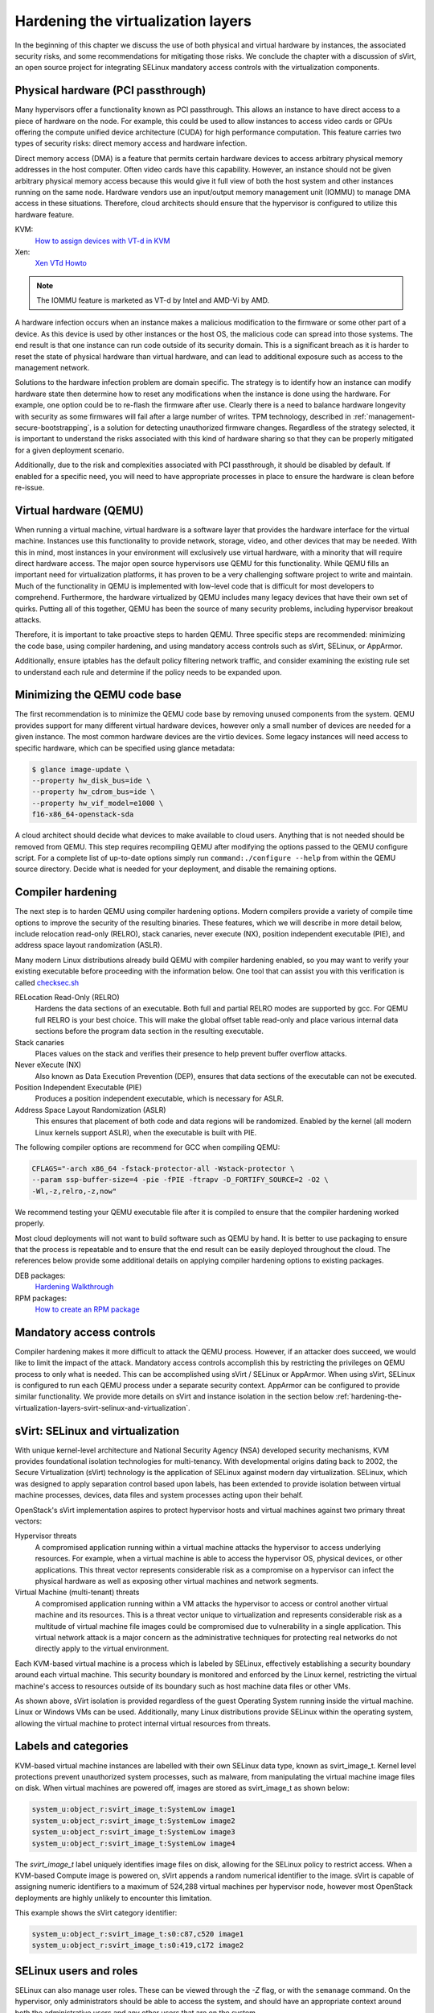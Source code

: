 ===================================
Hardening the virtualization layers
===================================

In the beginning of this chapter we discuss the use of both physical and
virtual hardware by instances, the associated security risks, and some
recommendations for mitigating those risks. We conclude the chapter with a
discussion of sVirt, an open source project for integrating SELinux mandatory
access controls with the virtualization components.

Physical hardware (PCI passthrough)
~~~~~~~~~~~~~~~~~~~~~~~~~~~~~~~~~~~

Many hypervisors offer a functionality known as PCI passthrough. This allows an
instance to have direct access to a piece of hardware on the node. For example,
this could be used to allow instances to access video cards or GPUs offering
the compute unified device architecture (CUDA) for high performance
computation. This feature carries two types of security risks: direct memory
access and hardware infection.

Direct memory access (DMA) is a feature that permits certain hardware devices
to access arbitrary physical memory addresses in the host computer. Often
video cards have this capability. However, an instance should not be given
arbitrary physical memory access because this would give it full view of both
the host system and other instances running on the same node. Hardware vendors
use an input/output memory management unit (IOMMU) to manage DMA access in
these situations. Therefore, cloud architects should ensure that the hypervisor
is configured to utilize this hardware feature.

KVM:
    `How to assign devices with VT-d in KVM
    <http://www.linux-kvm.org/page/How_to_assign_devices_with_VT-d_in_KVM>`__
Xen:
    `Xen VTd Howto <http://wiki.xen.org/wiki/VTd_HowTo>`__

.. note::

   The IOMMU feature is marketed as VT-d by Intel and AMD-Vi by AMD.

A hardware infection occurs when an instance makes a malicious modification to
the firmware or some other part of a device. As this device is used by other
instances or the host OS, the malicious code can spread into those systems. The
end result is that one instance can run code outside of its security domain.
This is a significant breach as it is harder to reset the state of physical
hardware than virtual hardware, and can lead to additional exposure such as
access to the management network.

Solutions to the hardware infection problem are domain specific. The strategy
is to identify how an instance can modify hardware state then determine how to
reset any modifications when the instance is done using the hardware. For
example, one option could be to re-flash the firmware after use. Clearly there
is a need to balance hardware longevity with security as some firmwares will
fail after a large number of writes. TPM technology, described in
:ref:`management-secure-bootstrapping`, is a solution for detecting
unauthorized firmware changes. Regardless of the strategy selected, it is
important to understand the risks associated with this kind of hardware sharing
so that they can be properly mitigated for a given deployment scenario.

Additionally, due to the risk and complexities associated with PCI passthrough,
it should be disabled by default. If enabled for a specific need, you will need
to have appropriate processes in place to ensure the hardware is clean before
re-issue.

Virtual hardware (QEMU)
~~~~~~~~~~~~~~~~~~~~~~~

When running a virtual machine, virtual hardware is a software layer that
provides the hardware interface for the virtual machine. Instances use this
functionality to provide network, storage, video, and other devices that may be
needed. With this in mind, most instances in your environment will exclusively
use virtual hardware, with a minority that will require direct hardware access.
The major open source hypervisors use QEMU for this functionality. While QEMU
fills an important need for virtualization platforms, it has proven to be a
very challenging software project to write and maintain. Much of the
functionality in QEMU is implemented with low-level code that is difficult for
most developers to comprehend. Furthermore, the hardware virtualized by QEMU
includes many legacy devices that have their own set of quirks. Putting all of
this together, QEMU has been the source of many security problems, including
hypervisor breakout attacks.

Therefore, it is important to take proactive steps to harden QEMU. Three
specific steps are recommended: minimizing the code base, using compiler
hardening, and using mandatory access controls such as sVirt, SELinux, or
AppArmor.

Additionally, ensure iptables has the default policy filtering network traffic,
and consider examining the existing rule set to understand each rule and
determine if the policy needs to be expanded upon.

Minimizing the QEMU code base
~~~~~~~~~~~~~~~~~~~~~~~~~~~~~

The first recommendation is to minimize the QEMU code base by removing unused
components from the system. QEMU provides support for many different virtual
hardware devices, however only a small number of devices are needed for a given
instance. The most common hardware devices are the virtio devices. Some legacy
instances will need access to specific hardware, which can be specified using
glance metadata:

.. code:: console

    $ glance image-update \
    --property hw_disk_bus=ide \
    --property hw_cdrom_bus=ide \
    --property hw_vif_model=e1000 \
    f16-x86_64-openstack-sda

A cloud architect should decide what devices to make available to cloud users.
Anything that is not needed should be removed from QEMU. This step requires
recompiling QEMU after modifying the options passed to the QEMU configure
script. For a complete list of up-to-date options simply run
``command:./configure --help`` from within the QEMU source directory. Decide
what is needed for your deployment, and disable the remaining options.

Compiler hardening
~~~~~~~~~~~~~~~~~~

The next step is to harden QEMU using compiler hardening options. Modern
compilers provide a variety of compile time options to improve the security of
the resulting binaries. These features, which we will describe in more detail
below, include relocation read-only (RELRO), stack canaries, never execute
(NX), position independent executable (PIE), and address space layout
randomization (ASLR).

Many modern Linux distributions already build QEMU with compiler hardening
enabled, so you may want to verify your existing executable before
proceeding with the information below. One tool that can assist you with this
verification is called
`checksec.sh <http://www.trapkit.de/tools/checksec.html>`__

RELocation Read-Only (RELRO)
    Hardens the data sections of an executable. Both full and partial RELRO
    modes are supported by gcc. For QEMU full RELRO is your best choice.
    This will make the global offset table read-only and place various
    internal data sections before the program data section in the resulting
    executable.
Stack canaries
    Places values on the stack and verifies their presence to help prevent
    buffer overflow attacks.
Never eXecute (NX)
    Also known as Data Execution Prevention (DEP), ensures that data sections
    of the executable can not be executed.
Position Independent Executable (PIE)
    Produces a position independent executable, which is necessary for ASLR.
Address Space Layout Randomization (ASLR)
    This ensures that placement of both code and data regions will be
    randomized. Enabled by the kernel (all modern Linux kernels support ASLR),
    when the executable is built with PIE.

The following compiler options are recommend for GCC when compiling QEMU:

.. code:: console

   CFLAGS="-arch x86_64 -fstack-protector-all -Wstack-protector \
   --param ssp-buffer-size=4 -pie -fPIE -ftrapv -D_FORTIFY_SOURCE=2 -O2 \
   -Wl,-z,relro,-z,now"

We recommend testing your QEMU executable file after it is compiled to ensure
that the compiler hardening worked properly.

Most cloud deployments will not want to build software such as QEMU by hand. It
is better to use packaging to ensure that the process is repeatable and to
ensure that the end result can be easily deployed throughout the cloud. The
references below provide some additional details on applying compiler hardening
options to existing packages.

DEB packages:
     `Hardening Walkthrough <http://wiki.debian.org/HardeningWalkthrough>`__
RPM packages:
     `How to create an RPM package
     <http://fedoraproject.org/wiki/How_to_create_an_RPM_package>`__

Mandatory access controls
~~~~~~~~~~~~~~~~~~~~~~~~~

Compiler hardening makes it more difficult to attack the QEMU process. However,
if an attacker does succeed, we would like to limit the impact of the attack.
Mandatory access controls accomplish this by restricting the privileges on QEMU
process to only what is needed. This can be accomplished using sVirt / SELinux
or AppArmor. When using sVirt, SELinux is configured to run each QEMU process
under a separate security context. AppArmor can be configured to provide
similar functionality. We provide more details on sVirt and instance isolation
in the section below
:ref:`hardening-the-virtualization-layers-svirt-selinux-and-virtualization`.

.. _hardening-the-virtualization-layers-svirt-selinux-and-virtualization:

sVirt: SELinux and virtualization
~~~~~~~~~~~~~~~~~~~~~~~~~~~~~~~~~

With unique kernel-level architecture and National Security Agency (NSA)
developed security mechanisms, KVM provides foundational isolation technologies
for multi-tenancy. With developmental origins dating back to 2002, the Secure
Virtualization (sVirt) technology is the application of SELinux against modern
day virtualization. SELinux, which was designed to apply separation control
based upon labels, has been extended to provide isolation between virtual
machine processes, devices, data files and system processes acting upon their
behalf.

OpenStack's sVirt implementation aspires to protect hypervisor hosts and
virtual machines against two primary threat vectors:

Hypervisor threats
    A compromised application running within a virtual machine attacks the
    hypervisor to access underlying resources. For example, when a virtual
    machine is able to access the hypervisor OS, physical devices, or other
    applications. This threat vector represents considerable risk as a
    compromise on a hypervisor can infect the physical hardware as well as
    exposing other virtual machines and network segments.
Virtual Machine (multi-tenant) threats
    A compromised application running within a VM attacks the hypervisor to
    access or control another virtual machine and its resources. This is a
    threat vector unique to virtualization and represents considerable risk as
    a multitude of virtual machine file images could be compromised due to
    vulnerability in a single application. This virtual network attack is a
    major concern as the administrative techniques for protecting real
    networks do not directly apply to the virtual environment.

Each KVM-based virtual machine is a process which is labeled by SELinux,
effectively establishing a security boundary around each virtual machine. This
security boundary is monitored and enforced by the Linux kernel, restricting
the virtual machine's access to resources outside of its boundary such as host
machine data files or other VMs.

.. image:: ../figures/sVirt_Diagram_1.png

As shown above, sVirt isolation is provided regardless of the guest Operating
System running inside the virtual machine. Linux or Windows VMs can be
used. Additionally, many Linux distributions provide SELinux within the
operating system, allowing the virtual machine to protect internal virtual
resources from threats.

Labels and categories
~~~~~~~~~~~~~~~~~~~~~

KVM-based virtual machine instances are labelled with their own SELinux data
type, known as svirt_image_t. Kernel level protections prevent unauthorized
system processes, such as malware, from manipulating the virtual machine image
files on disk. When virtual machines are powered off, images are stored as
svirt_image_t as shown below:

.. code::

   system_u:object_r:svirt_image_t:SystemLow image1
   system_u:object_r:svirt_image_t:SystemLow image2
   system_u:object_r:svirt_image_t:SystemLow image3
   system_u:object_r:svirt_image_t:SystemLow image4

The *svirt_image_t* label uniquely identifies image files on disk, allowing for
the SELinux policy to restrict access. When a KVM-based Compute image is
powered on, sVirt appends a random numerical identifier to the image. sVirt is
capable of assigning numeric identifiers to a maximum of 524,288 virtual
machines per hypervisor node, however most OpenStack deployments are highly
unlikely to encounter this limitation.

This example shows the sVirt category identifier:

.. code::

   system_u:object_r:svirt_image_t:s0:c87,c520 image1
   system_u:object_r:svirt_image_t:s0:419,c172 image2

SELinux users and roles
~~~~~~~~~~~~~~~~~~~~~~~

SELinux can also manage user roles. These can be viewed through the *-Z* flag,
or with the ``semanage`` command. On the hypervisor, only administrators should
be able to access the system, and should have an appropriate context around
both the administrative users and any other users that are on the system.

SELinux users documentation:
    `SELinux.org Users and Roles Overview
    <http://selinuxproject.org/page/BasicConcepts#Users>`__

Booleans
~~~~~~~~

To ease the administrative burden of managing SELinux, many enterprise Linux
platforms utilize SELinux Booleans to quickly change the security posture of
sVirt.

Red Hat Enterprise Linux-based KVM deployments utilize the following sVirt
booleans:

.. list-table::
   :header-rows: 1
   :widths: 10 20

   * - sVirt SELinux Boolean
     - Description
   * - virt_use_common
     - Allow virt to use serial/parallel communication ports.
   * - virt_use_fusefs
     - Allow virt to read FUSE mounted files.
   * - virt_use_nfs
     - Allow virt to manage NFS mounted files.
   * - virt_use_samba
     - Allow virt to manage CIFS mounted files.
   * - virt_use_sanlock
     - Allow confined virtual guests to interact with the sanlock.
   * - virt_use_sysfs
     - Allow virt to manage device configuration (PCI).
   * - virt_use_usb
     - Allow virt to use USB devices.
   * - virt_use_xserver
     - Allow virtual machine to interact with the X Window System.
